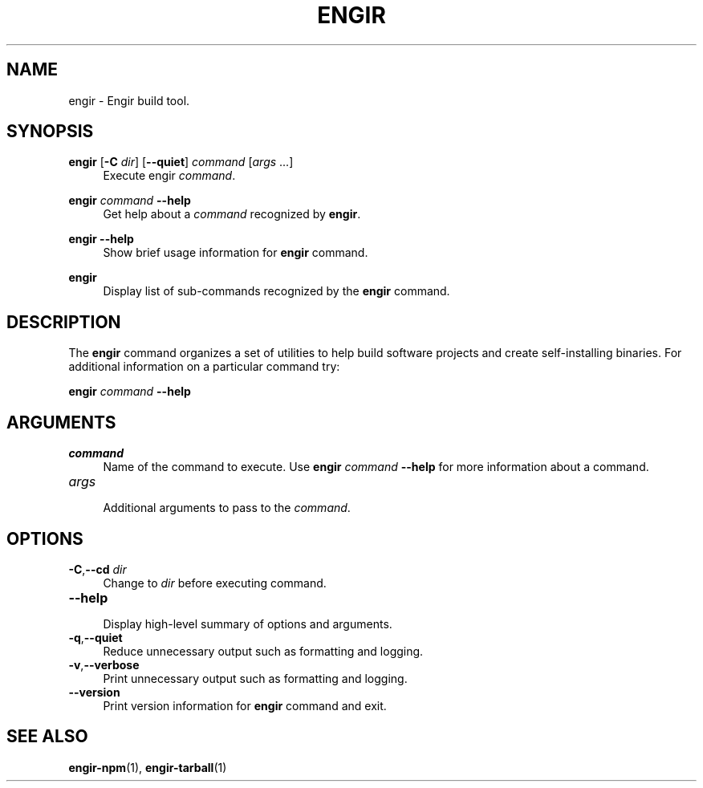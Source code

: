 .TH ENGIR 1 2022-08-15 "engir" "Engir Build Tools"

.SH NAME
engir \- Engir build tool.

.SH SYNOPSIS
\fBengir\fR [\fB-C\fR \fIdir\fR] [\fB--quiet\fR] \fIcommand\fR [\fIargs\fR ...]
.RS 4
Execute engir \fIcommand\fR.
.RE

\fBengir\fR \fIcommand\fR \fB--help\fR
.RS 4
Get help about a \fIcommand\fR recognized by \fBengir\fR.
.RE

\fBengir\fR \fB--help\fR
.RS 4
Show brief usage information for \fBengir\fR command.
.RE

\fBengir\fR
.RS 4
Display list of sub-commands recognized by the \fBengir\fR command.
.RE

.SH DESCRIPTION
The \fBengir\fR command organizes a set of utilities to help build software
projects and create self-installing binaries.  For additional information on a
particular command try:

    \fBengir\fR \fIcommand\fR \fB--help\fR

.SH ARGUMENTS

.TP
\fIcommand\fR
.RS 4
Name of the command to execute.  Use \fBengir\fR \fIcommand\fR \fB--help\fR for
more information about a command.
.RE

.TP
\fIargs\fR
.RS 4
Additional arguments to pass to the \fIcommand\fR.
.RE

.SH OPTIONS
.TP
\fB-C\fR,\fB--cd\fR \fIdir\fR
.RS 4
Change to \fIdir\fR before executing command.
.RE

.TP
\fB--help\fR
.RS 4
Display high-level summary of options and arguments.
.RE

.TP
\fB-q\fR,\fB--quiet\fR
.RS 4
Reduce unnecessary output such as formatting and logging.
.RE

.TP
\fB-v\fR,\fB--verbose\fR
.RS 4
Print unnecessary output such as formatting and logging.
.RE

.TP
\fB--version\fR
.RS 4
Print version information for \fBengir\fR command and exit.
.RE

.SH SEE ALSO
\fBengir-npm\fR(1), \fBengir-tarball\fR(1)
